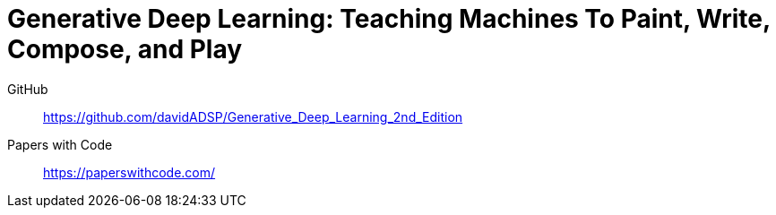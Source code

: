 = Generative Deep Learning: Teaching Machines To Paint, Write, Compose, and Play

GitHub::
https://github.com/davidADSP/Generative_Deep_Learning_2nd_Edition

Papers with Code::
https://paperswithcode.com/
